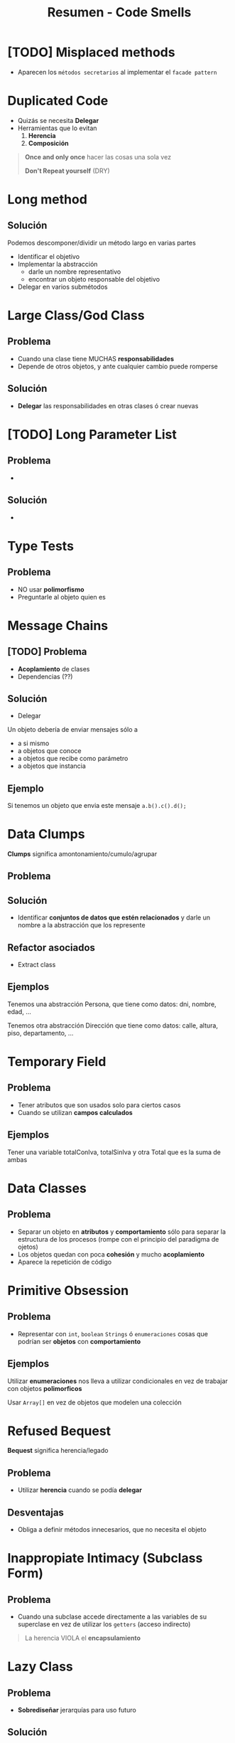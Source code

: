 #+TITLE: Resumen - Code Smells

#+BEGIN_COMMENT
  1. [[DUDA 1]]
  2. [[DUDA 2]]
#+END_COMMENT
* [TODO] Misplaced methods
  + Aparecen los ~métodos secretarios~ al implementar el ~facade pattern~
   
  #+BEGIN_COMMENT
  <<DUDA 1>>: No entendi el ejemplo
  <<DUDA 2>>: De que trata el ~facade pattern~ ?
  #+END_COMMENT
* Duplicated Code
  + Quizás se necesita *Delegar*
  + Herramientas que lo evitan
    1. *Herencia*
    2. *Composición*

  #+BEGIN_QUOTE
  *Once and only once* hacer las cosas una sola vez

  *Don't Repeat yourself* (DRY)
  #+END_QUOTE
* Long method
** Solución
  Podemos descomponer/dividir un método largo en varias partes
  + Identificar el objetivo
  + Implementar la abstracción
    * darle un nombre representativo
    * encontrar un objeto responsable del objetivo
  + Delegar en varios submétodos
* Large Class/God Class
** Problema
  + Cuando una clase tiene MUCHAS *responsabilidades*
  + Depende de otros objetos, y ante cualquier cambio puede romperse
** Solución
  + *Delegar* las responsabilidades en otras clases ó crear nuevas
* [TODO] Long Parameter List
** Problema
   + 
** Solución 
   + 
* Type Tests
** Problema
   + NO usar *polimorfismo*
   + Preguntarle al objeto quien es
* Message Chains
** [TODO] Problema
   + *Acoplamiento* de clases
   + Dependencias (??)
** Solución
   - Delegar
   Un objeto debería de enviar mensajes sólo a 
   + a si mismo
   + a objetos que conoce
   + a objetos que recibe como parámetro
   + a objetos que instancia
** Ejemplo
   Si tenemos un objeto que envia este mensaje ~a.b().c().d();~
* Data Clumps
  *Clumps* significa amontonamiento/cumulo/agrupar
** Problema
** Solución
   + Identificar *conjuntos de datos que estén relacionados*
     y darle un nombre a la abstracción que los represente
** Refactor asociados
   + Extract class
** Ejemplos
   Tenemos una abstracción Persona, que tiene como datos:
   dni, nombre, edad, ...

   Tenemos otra abstracción Dirección que tiene como datos:
   calle, altura, piso, departamento, ...
* Temporary Field
** Problema
   - Tener atributos que son usados solo para ciertos casos
   - Cuando se utilizan *campos calculados*
** Ejemplos
   Tener una variable totalConIva, totalSinIva
   y otra Total que es la suma de ambas
* Data Classes
** Problema
   + Separar un objeto en *atributos* y *comportamiento* 
      sólo para separar la estructura de los procesos
      (rompe con el principio del paradigma de ojetos)
   + Los objetos quedan con poca *cohesión* y mucho *acoplamiento*
   + Aparece la repetición de código
* Primitive Obsession
** Problema
   + Representar con ~int~, ~boolean~ ~Strings~ ó ~enumeraciones~
     cosas que podrían ser *objetos* con *comportamiento*
** Ejemplos
   Utilizar *enumeraciones* nos lleva a utilizar condicionales
   en vez de trabajar con objetos *polimorficos*

   Usar ~Array[]~ en vez de objetos que modelen una colección
* Refused Bequest
  *Bequest* significa herencia/legado
** Problema
   + Utilizar *herencia* cuando se podía *delegar*
** Desventajas
   + Obliga a definir métodos innecesarios, que no necesita el objeto
* Inappropiate Intimacy (Subclass Form)
** Problema
   + Cuando una subclase accede directamente a las variables
     de su superclase en vez de utilizar los ~getters~ (acceso indirecto)

   #+BEGIN_QUOTE
   La herencia VIOLA el *encapsulamiento*
   #+END_QUOTE
* Lazy Class
** Problema  
   + *Sobrediseñar* jerarquías para uso futuro
** Solución
   + Diseñar algo simple, y luego generar nuevas abstracciones
     a medida que necesitamos
   + Seguir la frase *no programar para el cambio* de Extreme Programming
     (uno de los enfoques ágiles)

   #+BEGIN_QUOTE
   Se asocia la frase "You aren't gonna need it" (YAGNI)

   sobre NO agregar funcionalidad hasta que sea necesario
   #+END_QUOTE
* Feature Envy
  *Envy* significa envidia/codicia
** Problema
   + Cuando un objeto le manda demasiados mensajes a otro
   + Cuando un objeto necesita mucha información de otro
     (y esa información es responsabilidad del otro objeto proveerla)
** Solución
   + Asignar bien las *responsabilidades*
** Ejemplos
* Middle Man
** Problema
   + Cuando una clase sólo actúa de intermediario entre otras clases
     y no juega ningun papel
   + Cuando un Objeto delega demasiado en otro en demasiados métodos
** Bad Smells Asociados
   + Al tratar de evitar *Message Chains*
* Divergent Change
** Problema
   + Cuando una clase tiene más de un objetivo
     y ese objetivo tiene varios atributos y métodos
     no tienen nada en común
   + La clase tiene poca *cohesión*
** Solución
   - El *refactor Extract Class*
   - Separar la clase, aumentar la *cohesión* (asignar responsabilidades, delegar)
* Shotgun Surgery
** Problema
   + Cuando pequeños cambios afectan a muchos objetos
   + Cualquier cambio *cross-aplication* tiene GRAN impacto en el sistema
   + Cuando tenemos que hacer cambios en muchos lugares
** Solución
   + Concentrar en un único lugar los cambios,
     para que NO impacten en tantos objetos
** Refactores asociados
   Los *refactor* que dan solución son el ~Extract class~ + ~Move Method~
* Refactor comunes
** Comentarios
   - No comentar código
** Falta de polimorfismo
*** Conceptos
    + Por ejemplo utilizar muchos condicionales,
       en vez de delegar en objetos que compartan la misma *interfaz*
*** Patrones que lo solucionan
      #+BEGIN_QUOTE
      Tell, don't ask
      #+END_QUOTE
**** State Pattern
     Estados que derivan en distintos *comportamientos*
     se vuelven *polimorficos*
**** Strategy Pattern
     Los algoritmos se intercambian
**** Null Object
     Ej.
     if(this.seleccionado != null){ .. }else { ... }

     por

     this.seleccionado.mensaje()
** Codigo duplicado
   + ~Extract method~ dentro de la misma clase
   + Entre clases hermanas se puede extraer *comportamiento*
     y agregarlo en una superclase comun a ambas
   + 
* Glosario
** Comportamiento
** Cross Application
** Responsabilidades
** Polimorfismo
** Cohesión
** Permeabilidad
** Encapsulamiento
** Accesors
   son los getters (???)
** Principio del Paradiga De Objetos
   Un objeto agrupa atributos y comportamiento
